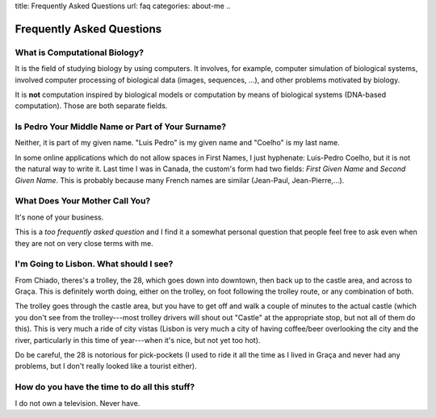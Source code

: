 title: Frequently Asked Questions
url: faq
categories: about-me
..

==========================
Frequently Asked Questions
==========================

What is Computational Biology?
------------------------------

It is the field of studying biology by using computers. It involves, for
example, computer simulation of biological systems, involved computer
processing of biological data (images, sequences, ...), and other problems
motivated by biology.

It is **not** computation inspired by biological models or computation by means
of biological systems (DNA-based computation). Those are both separate fields.

Is Pedro Your Middle Name or Part of Your Surname?
--------------------------------------------------

Neither, it is part of my given name. "Luis Pedro" is my given name and
"Coelho" is my last name.

In some online applications which do not allow spaces in First Names, I just
hyphenate: Luis-Pedro Coelho, but it is not the natural way to write it. Last
time I was in Canada, the custom's form had two fields: *First Given Name* and
*Second Given Name*. This is probably because many French names are similar
(Jean-Paul, Jean-Pierre,...).

What Does Your Mother Call You?
-------------------------------

It's none of your business.

This is a *too frequently asked question* and I find it a somewhat personal
question that people feel free to ask even when they are not on very close
terms with me.

I'm Going to Lisbon. What should I see?
---------------------------------------

From Chiado, theres's a trolley, the 28, which goes down into downtown, then
back up to the castle area, and across to Graça. This is definitely worth
doing, either on the trolley, on foot following the trolley route, or any
combination of both.

The trolley goes through the castle area, but you have to get off and walk a
couple of minutes to the actual castle (which you don't see from the
trolley---most trolley drivers will shout out "Castle" at the appropriate
stop, but not all of them do this). This is very much a ride of city vistas
(Lisbon is very much a city of having coffee/beer overlooking the city and the
river, particularly in this time of year---when it's nice, but not yet too
hot).

Do be careful, the 28 is notorious for pick-pockets (I used to ride it all the
time as I lived in Graça and never had any problems, but I don't really looked
like a tourist either).

How do you have the time to do all this stuff?
----------------------------------------------

I do not own a television. Never have.

